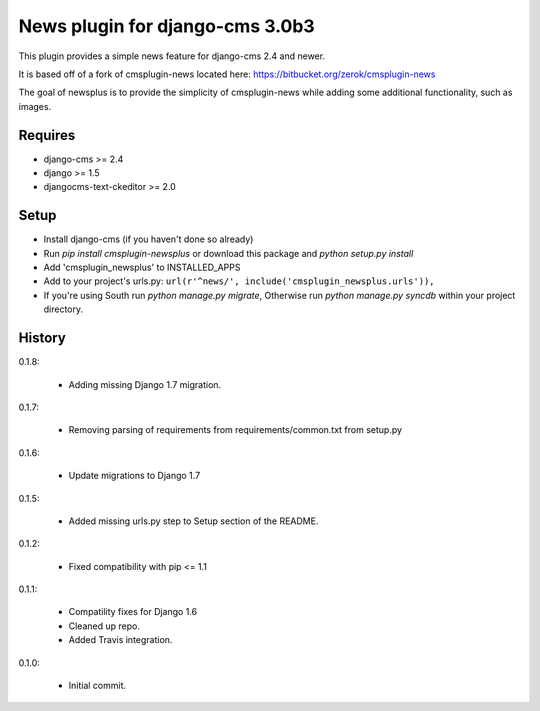 News plugin for django-cms 3.0b3
=================================

.. image:: https://coveralls.io/repos/nimbis/cmsplugin-newsplus/badge.png?branch=master
  :target: https://coveralls.io/r/nimbis/cmsplugin-newsplus?branch=master

This plugin provides a simple news feature for django-cms 2.4 and newer.

It is based off of a fork of cmsplugin-news located here:
https://bitbucket.org/zerok/cmsplugin-news

The goal of newsplus is to provide the simplicity of cmsplugin-news while
adding some additional functionality, such as images.


Requires
----------------

* django-cms >= 2.4
* django >= 1.5
* djangocms-text-ckeditor >= 2.0


Setup
-----

* Install django-cms (if you haven't done so already)

* Run `pip install cmsplugin-newsplus` or download this package and `python setup.py install`

* Add 'cmsplugin_newsplus' to INSTALLED_APPS

* Add to your project's urls.py:
  ``url(r'^news/', include('cmsplugin_newsplus.urls')),``

* If you're using South run `python manage.py migrate`, Otherwise run
  `python manage.py syncdb` within your project directory.


History
-------

0.1.8:

    * Adding missing Django 1.7 migration.

0.1.7:

    * Removing parsing of requirements from requirements/common.txt from setup.py

0.1.6:

    * Update migrations to Django 1.7

0.1.5:

    * Added missing urls.py step to Setup section of the README.

0.1.2:

    * Fixed compatibility with pip <= 1.1

0.1.1:

    * Compatility fixes for Django 1.6
    * Cleaned up repo.
    * Added Travis integration.

0.1.0:

    * Initial commit.
